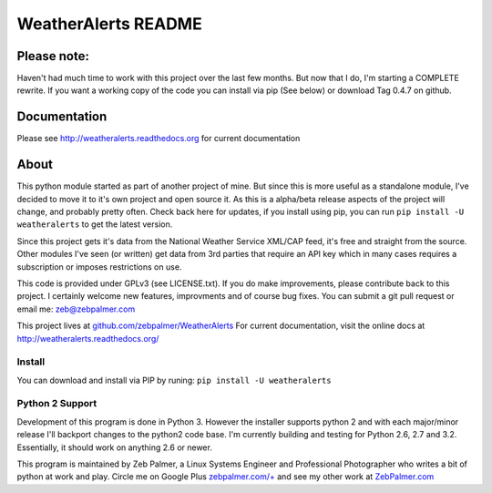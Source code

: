 =====================
WeatherAlerts README
=====================


Please note:
===================
Haven't had much time to work with this project over the last few months. 
But now that I do, I'm starting a COMPLETE rewrite. If you want a working copy of the code you can install via pip (See below)
or download Tag 0.4.7 on github.


Documentation
==============
Please see http://weatheralerts.readthedocs.org for current documentation


About
======
This python module started as part of another project of mine. But since this is more useful as a standalone module,
I've decided to move it to it's own project and open source it. As this is a alpha/beta release aspects of the project will change, 
and probably pretty often. Check back here for updates, if you install using pip, you can run ``pip install -U weatheralerts`` to get the latest version. 

Since this project gets it's data from the National Weather Service XML/CAP feed, it's free and straight from the source.
Other modules I've seen (or written) get data from 3rd parties that require an API key which in many cases requires a subscription or imposes restrictions on use.   

This code is provided under GPLv3 (see LICENSE.txt). If you do make improvements, please contribute back to this project. I certainly welcome new features, improvments and of course bug fixes. You can submit a git pull request or email me: zeb@zebpalmer.com

This project lives at `github.com/zebpalmer/WeatherAlerts <http://github.com/zebpalmer/WeatherAlerts>`_  For current documentation, visit the online docs at http://weatheralerts.readthedocs.org/


Install
---------
You can download and install via PIP by runing:  ``pip install -U weatheralerts``


Python 2 Support
-----------------
Development of this program is done in Python 3. However the installer supports python 2 and with each major/minor release I'll backport changes to the python2 code base. 
I'm currently building and testing for Python 2.6, 2.7 and 3.2. Essentially, it should work on anything 2.6 or newer. 




This program is maintained by Zeb Palmer, a Linux Systems Engineer and Professional Photographer who writes a bit of python at work and play. 
Circle me on Google Plus `zebpalmer.com/+ <http://zebpalmer.com/+>`_ and see my other work at `ZebPalmer.com <http://www.zebpalmer.com>`_



